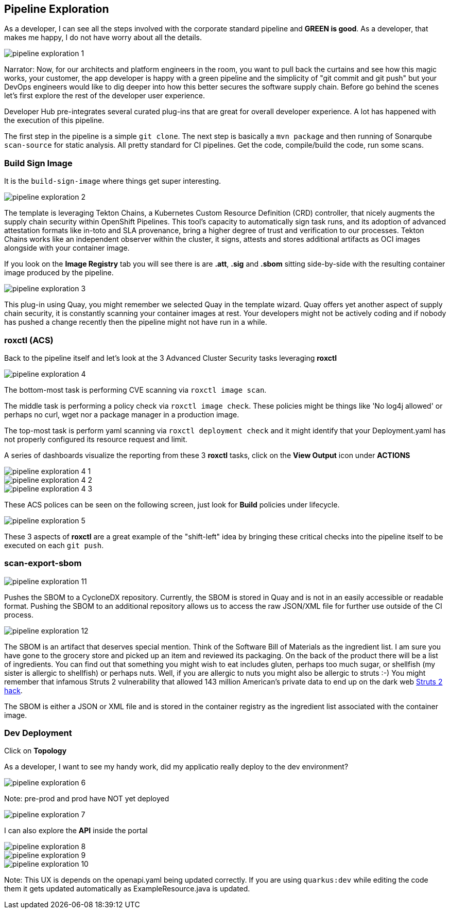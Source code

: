 == Pipeline Exploration

As a developer, I can see all the steps involved with the corporate standard pipeline and *GREEN is good*.  As a developer, that makes me happy, I do not have worry about all the details.

image::pipeline-exploration-1.png[]

Narrator: Now, for our architects and platform engineers in the room, you want to pull back the curtains and see how this magic works, your customer, the app developer is happy with a green pipeline and the simplicity of "git commit and git push" but your DevOps engineers would like to dig deeper into how this better secures the software supply chain.  Before go behind the scenes let's first explore the rest of the developer user experience.

Developer Hub pre-integrates several curated plug-ins that are great for overall developer experience.  A lot has happened with the execution of this pipeline.

The first step in the pipeline is a simple `git clone`.   The next step is basically a `mvn package` and then running of Sonarqube `scan-source` for static analysis.  All pretty standard for CI pipelines.  Get the code, compile/build the code, run some scans. 

=== Build Sign Image

It is the `build-sign-image` where things get super interesting. 

image::pipeline-exploration-2.png[]

The template is leveraging Tekton Chains, a Kubernetes Custom Resource Definition (CRD) controller, that nicely augments the supply chain security within OpenShift Pipelines. This tool's capacity to automatically sign task runs, and its adoption of advanced attestation formats like in-toto and SLA provenance, bring a higher degree of trust and verification to our processes.   Tekton Chains works like an independent observer within the cluster, it signs, attests and stores additional artifacts as OCI images alongside with your container image.   

If you look on the *Image Registry* tab you will see there is are *.att*, *.sig* and *.sbom* sitting side-by-side with the resulting container image produced by the pipeline.

image::pipeline-exploration-3.png[]

This plug-in using Quay, you might remember we selected Quay in the template wizard. Quay offers yet another aspect of supply chain security, it is constantly scanning your container images at rest. Your developers might not be actively coding and if nobody has pushed a change recently then the pipeline might not have run in a while.  

=== roxctl (ACS)

Back to the pipeline itself and let's look at the 3 Advanced Cluster Security tasks leveraging *roxctl*

image::pipeline-exploration-4.png[]


The bottom-most task is performing CVE scanning via `roxctl image scan`.  

The middle task is performing a policy check via `roxctl image check`.  These policies might be things like 'No log4j allowed' or perhaps no curl, wget nor a package manager in a production image.  

The top-most task is perform yaml scanning via `roxctl deployment check` and it might identify that your Deployment.yaml has not properly configured its resource request and limit. 

A series of dashboards visualize the reporting from these 3 *roxctl* tasks, click on the *View Output* icon under *ACTIONS*

image::pipeline-exploration-4-1.png[]

image::pipeline-exploration-4-2.png[]

image::pipeline-exploration-4-3.png[]

These ACS polices can be seen on the following screen, just look for *Build* policies under lifecycle.  

image::pipeline-exploration-5.png[]

These 3 aspects of *roxctl* are a great example of the "shift-left" idea by bringing these critical checks into the pipeline itself to be executed on each `git push`. 

=== scan-export-sbom

image::pipeline-exploration-11.png[]

Pushes the SBOM to a CycloneDX repository.  Currently, the SBOM is stored in Quay and is not in an easily accessible or readable format.  Pushing the SBOM to an additional repository allows us to access the raw JSON/XML file for further use outside of the CI process.

image::pipeline-exploration-12.png[]

The SBOM is an artifact that deserves special mention.  Think of the Software Bill of Materials as the ingredient list.  I am sure you have gone to the grocery store and picked up an item and reviewed its packaging.  On the back of the product there will be a list of ingredients.  You can find out that something you might wish to eat includes gluten, perhaps too much sugar, or shellfish (my sister is allergic to shellfish) or perhaps nuts.  Well, if you are allergic to nuts you might also be allergic to struts :-) You might remember that infamous Struts 2 vulnerability that allowed 143 million American's private data to end up on the dark web https://www.securityweek.com/apache-struts-flaw-reportedly-exploited-equifax-hack[Struts 2 hack].  

The SBOM is either a JSON or XML file and is stored in the container registry as the ingredient list associated with the container image.  

=== Dev Deployment

Click on *Topology* 

As a developer, I want to see my handy work, did my applicatio really deploy to the dev environment?

image::pipeline-exploration-6.png[]

Note: pre-prod and prod have NOT yet deployed

image::pipeline-exploration-7.png[]

I can also explore the *API* inside the portal

image::pipeline-exploration-8.png[]

image::pipeline-exploration-9.png[]

image::pipeline-exploration-10.png[]

Note: This UX is depends on the openapi.yaml being updated correctly.  If you are using `quarkus:dev` while editing the code them it gets updated automatically as ExampleResource.java is updated.

